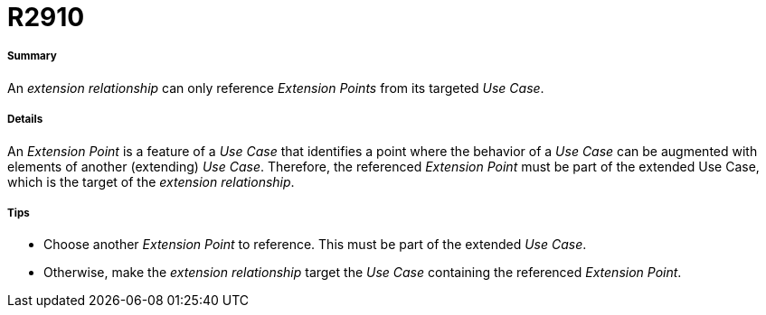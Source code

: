 // Disable all captions for figures.
:!figure-caption:
// Path to the stylesheet files
:stylesdir: .

[[R2910]]

[[r2910]]
= R2910

[[Summary]]

[[summary]]
===== Summary

An _extension relationship_ can only reference _Extension Points_ from its targeted _Use Case_.

[[Details]]

[[details]]
===== Details

An _Extension Point_ is a feature of a _Use Case_ that identifies a point where the behavior of a _Use Case_ can be augmented with elements of another (extending) _Use Case_. Therefore, the referenced _Extension Point_ must be part of the extended Use Case, which is the target of the _extension relationship_.

[[Tips]]

[[tips]]
===== Tips

* Choose another _Extension Point_ to reference. This must be part of the extended _Use Case_.
* Otherwise, make the _extension relationship_ target the _Use Case_ containing the referenced _Extension Point_.



